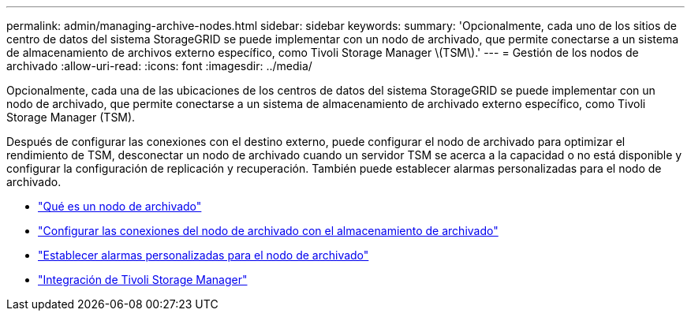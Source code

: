 ---
permalink: admin/managing-archive-nodes.html 
sidebar: sidebar 
keywords:  
summary: 'Opcionalmente, cada uno de los sitios de centro de datos del sistema StorageGRID se puede implementar con un nodo de archivado, que permite conectarse a un sistema de almacenamiento de archivos externo específico, como Tivoli Storage Manager \(TSM\).' 
---
= Gestión de los nodos de archivado
:allow-uri-read: 
:icons: font
:imagesdir: ../media/


[role="lead"]
Opcionalmente, cada una de las ubicaciones de los centros de datos del sistema StorageGRID se puede implementar con un nodo de archivado, que permite conectarse a un sistema de almacenamiento de archivado externo específico, como Tivoli Storage Manager (TSM).

Después de configurar las conexiones con el destino externo, puede configurar el nodo de archivado para optimizar el rendimiento de TSM, desconectar un nodo de archivado cuando un servidor TSM se acerca a la capacidad o no está disponible y configurar la configuración de replicación y recuperación. También puede establecer alarmas personalizadas para el nodo de archivado.

* link:what-archive-node-is.html["Qué es un nodo de archivado"]
* link:configuring-archive-node-connections-to-archival-storage.html["Configurar las conexiones del nodo de archivado con el almacenamiento de archivado"]
* link:setting-custom-alarms-for-archive-node.html["Establecer alarmas personalizadas para el nodo de archivado"]
* link:integrating-tivoli-storage-manager.html["Integración de Tivoli Storage Manager"]

